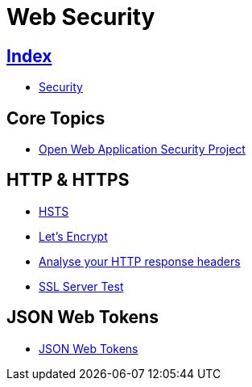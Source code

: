 = Web Security

== link:../index.adoc[Index]

- link:index.adoc[Security]

== Core Topics

- link:https://www.owasp.org/[Open Web Application Security Project]

== HTTP & HTTPS

- link:https://www.owasp.org/index.php/HTTP_Strict_Transport_Security[HSTS]
- link:https://letsencrypt.org/[Let's Encrypt]
- link:https://securityheaders.io/[Analyse your HTTP response headers]
- link:https://www.ssllabs.com/ssltest/[SSL Server Test]

== JSON Web Tokens

- link:https://jwt.io/[JSON Web Tokens]
